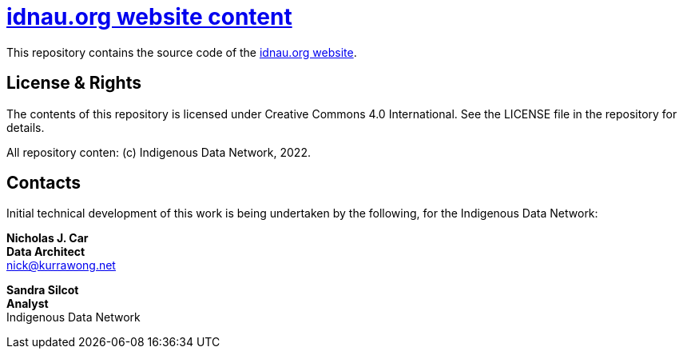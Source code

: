 = https://www.idnau.org[idnau.org website content]

This repository contains the source code of the https://www.idnau.org[idnau.org website]. 


== License & Rights

The contents of this repository is licensed under Creative Commons 4.0 International. See the LICENSE file in the repository for details.

All repository conten: (c) Indigenous Data Network, 2022.


== Contacts

Initial technical development of this work is being undertaken by the following, for the Indigenous Data Network:

**Nicholas J. Car** +
*Data Architect* +
nick@kurrawong.net  

**Sandra Silcot** +
*Analyst* +
Indigenous Data Network +
